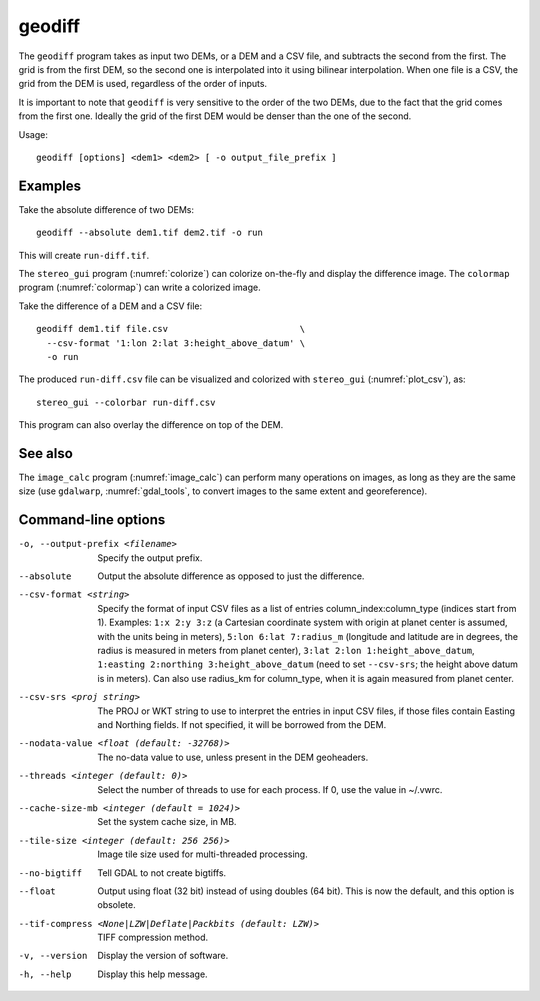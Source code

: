 .. _geodiff:

geodiff
-------

The ``geodiff`` program takes as input two DEMs, or a DEM and a CSV file, and
subtracts the second from the first. The grid is from the first DEM, so the
second one is interpolated into it using bilinear interpolation. When one file
is a CSV, the grid from the DEM is used, regardless of the order of inputs. 

It is important to note that ``geodiff`` is very sensitive to the order of
the two DEMs, due to the fact that the grid comes from the first one.
Ideally the grid of the first DEM would be denser than the one of the
second.

Usage::

    geodiff [options] <dem1> <dem2> [ -o output_file_prefix ]

Examples
~~~~~~~~

Take the absolute difference of two DEMs::

    geodiff --absolute dem1.tif dem2.tif -o run
 
This will create ``run-diff.tif``.

The ``stereo_gui`` program (:numref:`colorize`) can colorize on-the-fly and
display the difference image. The ``colormap`` program (:numref:`colormap`) can
write a colorized image.

Take the difference of a DEM and a CSV file::

    geodiff dem1.tif file.csv                         \
      --csv-format '1:lon 2:lat 3:height_above_datum' \
      -o run

The produced ``run-diff.csv`` file can be visualized and colorized with
``stereo_gui`` (:numref:`plot_csv`), as::

  stereo_gui --colorbar run-diff.csv

This program can also overlay the difference on top of the DEM.

See also
~~~~~~~~

The ``image_calc`` program (:numref:`image_calc`) can perform many operations on
images, as long as they are the same size (use ``gdalwarp``,
:numref:`gdal_tools`, to convert images to the same extent and georeference).

Command-line options
~~~~~~~~~~~~~~~~~~~~

-o, --output-prefix <filename>
    Specify the output prefix.

--absolute
    Output the absolute difference as opposed to just the difference.

--csv-format <string>
    Specify the format of input CSV files as a list of entries
    column_index:column_type (indices start from 1).  Examples:
    ``1:x 2:y 3:z`` (a Cartesian coordinate system with origin at
    planet center is assumed, with the units being in meters),
    ``5:lon 6:lat 7:radius_m`` (longitude and latitude are in degrees,
    the radius is measured in meters from planet center), 
    ``3:lat 2:lon 1:height_above_datum``,
    ``1:easting 2:northing 3:height_above_datum``
    (need to set ``--csv-srs``; the height above datum is in
    meters).  Can also use radius_km for column_type, when it is
    again measured from planet center.

--csv-srs <proj string>
    The PROJ or WKT string to use to interpret the entries in input CSV
    files, if those files contain Easting and Northing fields. If
    not specified, it will be borrowed from the DEM.

--nodata-value <float (default: -32768)>
    The no-data value to use, unless present in the DEM geoheaders.

--threads <integer (default: 0)>
    Select the number of threads to use for each process. If 0, use
    the value in ~/.vwrc.
 
--cache-size-mb <integer (default = 1024)>
    Set the system cache size, in MB.

--tile-size <integer (default: 256 256)>
    Image tile size used for multi-threaded processing.

--no-bigtiff
    Tell GDAL to not create bigtiffs.

--float
    Output using float (32 bit) instead of using doubles (64 bit).
    This is now the default, and this option is obsolete.

--tif-compress <None|LZW|Deflate|Packbits (default: LZW)>
    TIFF compression method.

-v, --version
    Display the version of software.

-h, --help
    Display this help message.
